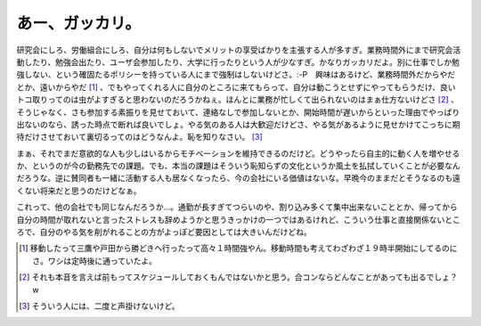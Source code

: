 あー、ガッカリ。
================

研究会にしろ、労働組合にしろ、自分は何もしないでメリットの享受ばかりを主張する人が多すぎ。業務時間外にまで研究会活動したり、勉強会出たり、ユーザ会参加したり、大学に行ったりという人が少なすぎ。かなりガッカリだよ。別に仕事でしか勉強しない、という確固たるポリシーを持っている人にまで強制はしないけどさ。:-P　興味はあるけど、業務時間外だからやだとか、遠いからやだ [#]_ 、でもやってくれる人に自分のところに来てもらって、自分は動こうとせずにやってもらうだけ、良いトコ取りってのは虫がよすぎると思わないのだろうかねぇ。ほんとに業務が忙しくて出られないのはまぁ仕方ないけどさ [#]_ 、そうじゃなく、さも参加する素振りを見せておいて、連絡なしで参加しないとか、開始時間が遅いからといった理由でやっぱり出ないのなら、誘った時点で断れば良いでしょ。やる気のある人は大歓迎だけどさ、やる気があるように見せかけてこっちに期待だけさせておいて裏切るってのはどうなんよ。恥を知りなさい。 [#]_ 

まぁ、それでまだ意欲的な人も少しはいるからモチベーションを維持できるのだけど。どうやったら自主的に動く人を増やせるか、というのが今の勤務先での課題。でも、本当の課題はそういう恥知らずの文化というか風土を払拭していくことが必要なんだろうな。逆に賛同者も一緒に活動する人も居なくなったら、今の会社にいる価値はないな。早晩今のままだとそうなるのも遠くない将来だと思うのだけどなぁ。

これって、他の会社でも同じなんだろうか…。通勤が長すぎてつらいのや、割り込み多くて集中出来ないこととか、帰ってから自分の時間が取れないと言ったストレスも辞めようかと思うきっかけの一つではあるけれど、こういう仕事と直接関係ないところで、自分のやる気を削がれることの方がよっぽど要因としては大きいんだけどね。





.. [#] 移動したって三鷹や戸田から勝どきへ行ったって高々１時間強やん。移動時間も考えてわざわざ１９時半開始にしてるのにさ。ワシは定時後に通っていたよ。
.. [#] それも本音を言えば前もってスケジュールしておくもんではないかと思う。合コンならどんなことがあっても出るでしょ？w
.. [#] そういう人には、二度と声掛けないけど。


.. author:: default
.. categories:: nonsense,work
.. tags::
.. comments::
